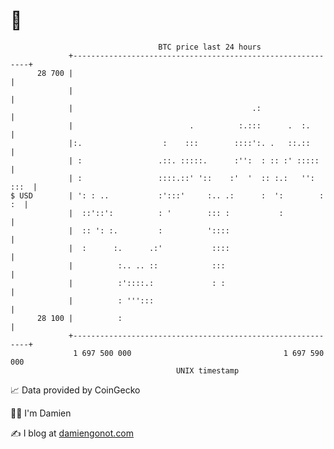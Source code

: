 * 👋

#+begin_example
                                    BTC price last 24 hours                    
                +------------------------------------------------------------+ 
         28 700 |                                                            | 
                |                                                            | 
                |                                        .:                  | 
                |                          .          :.:::      .  :.       | 
                |:.                  :    :::        ::::':. .   ::.::       | 
                | :                 .::. :::::.      :'':  : :: :' :::::     | 
                | :                 ::::.::' '::    :'  '  :: :.:   '': :::  | 
   $ USD        | ': : ..           :':::'     :.. .:      :  ':        : :  | 
                |  ::'::':          : '        ::: :           :             | 
                |  :: ': :.         :          '::::                         | 
                |  :      :.      .:'           ::::                         | 
                |          :.. .. ::            :::                          | 
                |          :'::::.:             : :                          | 
                |          : ''':::                                          | 
         28 100 |          :                                                 | 
                +------------------------------------------------------------+ 
                 1 697 500 000                                  1 697 590 000  
                                        UNIX timestamp                         
#+end_example
📈 Data provided by CoinGecko

🧑‍💻 I'm Damien

✍️ I blog at [[https://www.damiengonot.com][damiengonot.com]]
